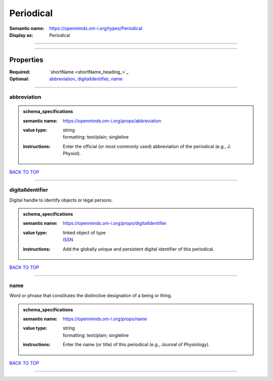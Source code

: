 ##########
Periodical
##########

:Semantic name: https://openminds.om-i.org/types/Periodical

:Display as: Periodical


------------

------------

Properties
##########

:Required: `shortName <shortName_heading_>`_
:Optional: `abbreviation <abbreviation_heading_>`_, `digitalIdentifier <digitalIdentifier_heading_>`_, `name <name_heading_>`_

------------

.. _abbreviation_heading:

************
abbreviation
************

.. admonition:: schema_specifications

   :semantic name: https://openminds.om-i.org/props/abbreviation
   :value type: | string
                | formatting: text/plain; singleline
   :instructions: Enter the official (or most commonly used) abbreviation of the periodical (e.g., J. Physiol).

`BACK TO TOP <Periodical_>`_

------------

.. _digitalIdentifier_heading:

*****************
digitalIdentifier
*****************

Digital handle to identify objects or legal persons.

.. admonition:: schema_specifications

   :semantic name: https://openminds.om-i.org/props/digitalIdentifier
   :value type: | linked object of type
                | `ISSN <https://openminds-documentation.readthedocs.io/en/latest/schema_specifications/core/digitalIdentifier/ISSN.html>`_
   :instructions: Add the globally unique and persistent digital identifier of this periodical.

`BACK TO TOP <Periodical_>`_

------------

.. _name_heading:

****
name
****

Word or phrase that constitutes the distinctive designation of a being or thing.

.. admonition:: schema_specifications

   :semantic name: https://openminds.om-i.org/props/name
   :value type: | string
                | formatting: text/plain; singleline
   :instructions: Enter the name (or title) of this periodical (e.g., Journal of Physiology).

`BACK TO TOP <Periodical_>`_

------------

